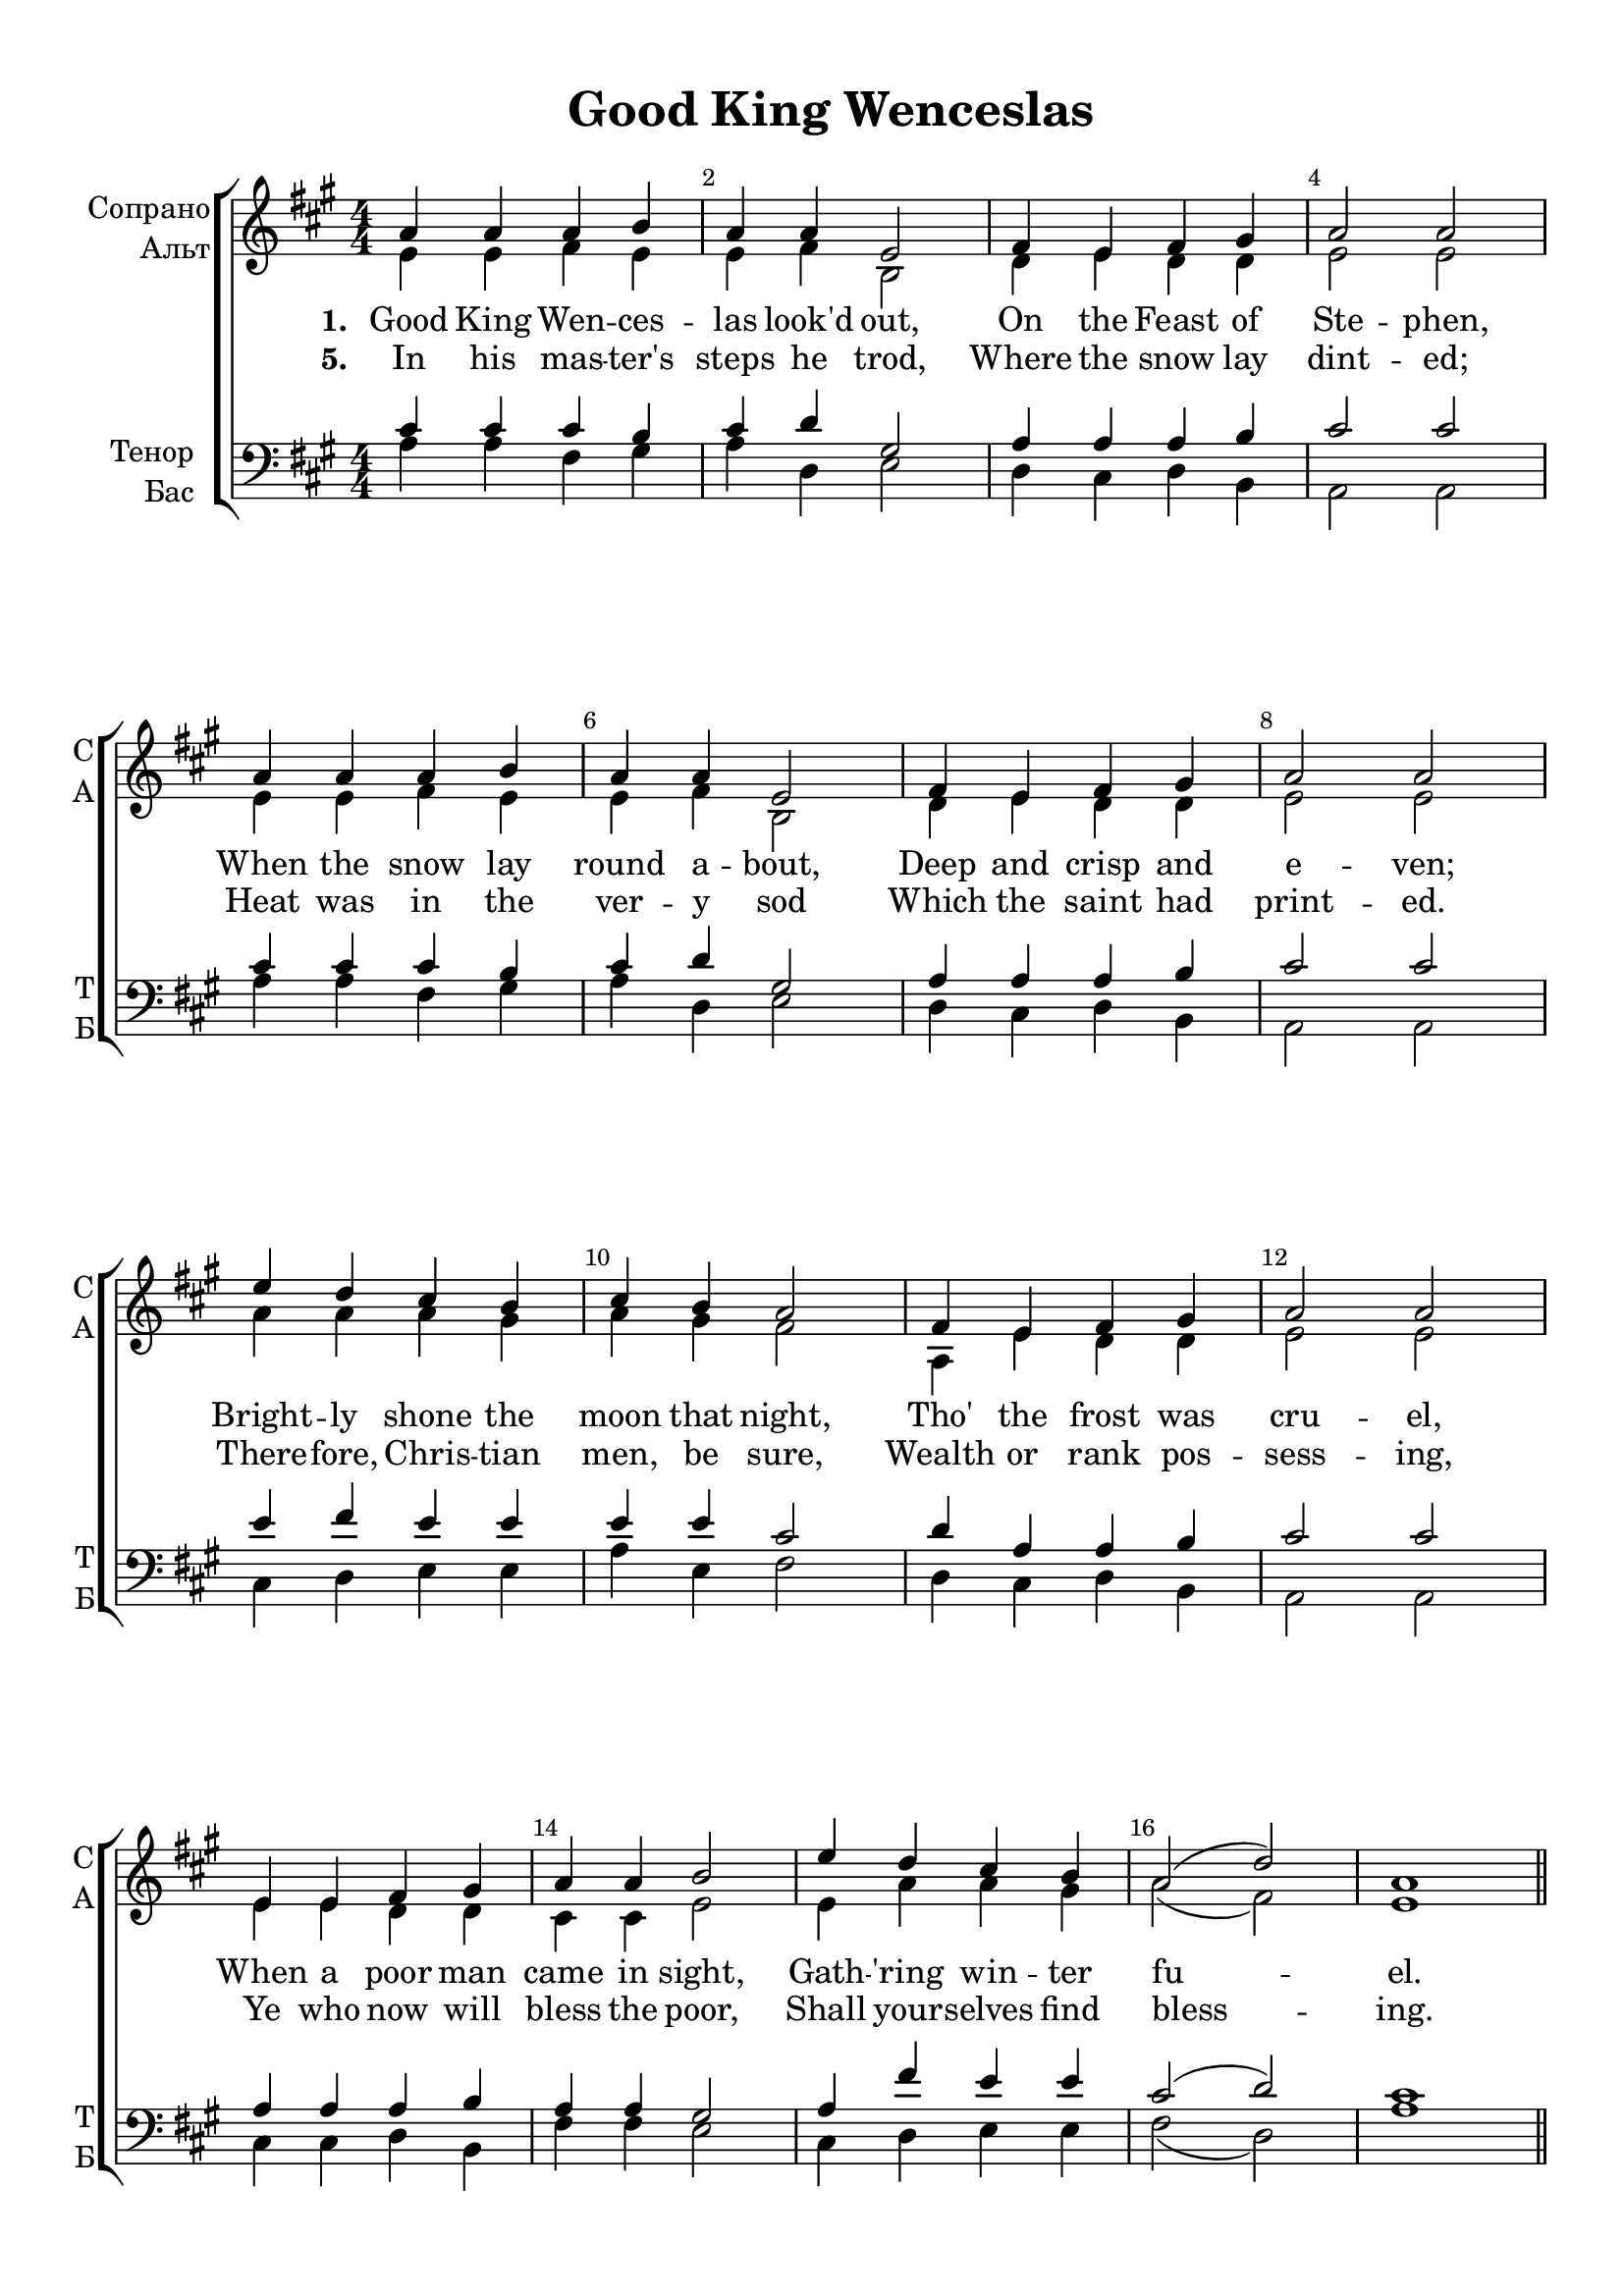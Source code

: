 \version "2.18.2"

% закомментируйте строку ниже, чтобы получался pdf с навигацией
#(ly:set-option 'point-and-click #f)
#(ly:set-option 'midi-extension "mid")
#(set-default-paper-size "a4")
%#(set-global-staff-size 18)

\header {
  title = "Good King Wenceslas"
  %composer = "Composer"
  % Удалить строку версии LilyPond 
  tagline = ##f
}

global = {
  \key a \major
  \time 4/4
  \numericTimeSignature
  \autoBeamOff
  \override MultiMeasureRest.expand-limit = #3
  \set Score.skipBars = ##t

}

%make visible number of every 2-nd bar
secondbar = {
  \override Score.BarNumber.break-visibility = #end-of-line-invisible
  \set Score.barNumberVisibility = #(every-nth-bar-number-visible 2)
}

%use this as temporary line break
abr = { \break }

% uncommend next line when finished
%abr = {}

%once hide accidental (runaround for cadenza
nat = { \once \hide Accidental }

Segno = { \mark \markup { \musicglyph #"scripts.segno" } }
Coda = {\mark \markup { \musicglyph #"scripts.coda" }}
SegnoCoda = {\mark \markup { \musicglyph #"scripts.segno" \musicglyph #"scripts.coda" }}

newbarnum = { \set Score.currentBarNumber =  #(+ 51 9) }

skipLine = { R1*8 }
skipLineTwo = { R1*9 }

skipOne = { R1*8 }
skipTwo = { R1*16 }

sopvoice = \relative c'' {
  \global
  \dynamicUp
  
  \secondbar  
  a4 a a b |
  a a e2 |
  fis4 e fis gis |
  a2 a | \abr
  a4 a a b |
  a a e2 |
  fis4 e fis gis |
  a2 a | \abr
  e'4 d cis b |
  cis b a2 |
  fis4 e fis gis |
  a2 a | \abr
  e4 e fis gis |
  a a b2 |
  e4 d cis b |
  a2( d) |
  a1 \bar "||" \abr
  \pageTurn
  
  \skipLine
  e'4 d cis b |
  cis b a2 |
  fis4 e fis gis |
  a2 a |
  e4 e fis gis |
  a a b2 |
  e4 d cis b |
  a2( d) |
  a1 \bar "||" \abr
  
  \skipOne
  \skipLine
  
  % 3 verse
e'4 d cis b |
  cis b a2 |
  fis4 e fis gis |
  a2 a | \abr
  e4 e fis gis |
  a a b2 |
  e4 d cis b |
  a2( d) |
  a1 \bar "||"
  
  % 4 verse  
  a4 a a b |
  a a e2 |
  fis4 e fis gis |
  a2 a |
  a4 a a b |
  a a e2 |
  fis4 e fis gis |
  a2 a \abr
  \skipLineTwo
  
  \skipTwo
  s1_\markup"(5к = 1к)"
}


altvoice = \relative c' {
  \global
  \dynamicUp  
  e4 e fis e |
  e fis b,2 |
  d4 e d d |
  e2 e |
  
  e4 e fis e |
  e fis b,2 |
  d4 e d d |
  e2 e |
  
  a4 a a gis |
  a gis fis2 |
  a,4 e' d d |
  e2 e |
  
  e4 e d d |
  cis cis e2 |
  e4 a a gis |
  a2( fis) |
  e1
  
  \skipLine
  cis'4 b a e |
  a e cis2 |
  d4 cis d b |
  cis2 cis |
  e4 e d b |
  cis cis e2 |
  a4 b a e |
  fis( e fis gis) |
  a1
  
  \skipOne
  \skipLine
  % 3 verse
  a4 a a gis |
  a gis fis2 |
  a,4 e' d d |
  e2 e |
  
  e4 e d d |
  cis cis e2 |
  e4 a a gis |
  a2( fis) |
  e1
  
  % 4 verse
  e4 e fis e |
  e fis e2 |
  d4 e d b |
  cis2 cis |
  e4 e fis e |
  e fis e2 |
  d4 e d b |
  cis2 cis |
  \skipLineTwo
  
  \skipTwo
  
}


tenorvoice = \relative c' {
  \global
  \dynamicUp 
  cis4 cis cis b |
  cis d gis,2 |
  a4 a a b |
  cis2 cis |
  
  cis4 cis cis b |
  cis d gis,2 |
  a4 a a b |
  cis2 cis |
  
  e4 fis e e |
  e e cis2 |
  d4 a a b |
  cis2 cis |
  
  a4 a a b |
  a a gis2 |
  a4 fis' e e |
  cis2( d) |
  cis1
  
  % 2 verse
  a4 a a b |
  a a e2 |
  fis4 e fis gis |
  a2 a |
  a4 a a b |
  a a e2 |
  fis4 e fis gis |
  a2 a | \abr
  
  \skipLineTwo
  
  \skipOne
  
  % 3 verse
  a4 a a b |
  a a e'2 |
  d4 e d b |
  a2 a |
  a4 a a b |
  a a e'2 |
  d4 e d b |
  a2 a
  
    e'4 fis e e |
  e e cis2 |
  d4 a a b |
  cis2 cis |
  
  a4 a a b |
  a a gis2 |
  a4 fis' e e |
  cis2( d) |
  cis1
  
  % 4 verse
  \skipLine
  e4 d cis b |
  cis b a2 |
  fis4 e fis gis |
  a2 a |
  e4 e fis gis |
  a a b2 |
  e4 d cis b |
  a2( d) |
  a1
  
  \skipTwo
}


bassvoice = \relative c' {
  \global
  \dynamicUp
  a4 a fis gis |
  a d, e2 |
  d4 cis d b |
  a2 a |
  
  a'4 a fis gis |
  a d, e2 |
  d4 cis d b |
  a2 a |
  
  cis4 d e e |
  a e fis2 |
  d4 cis d b |
  a2 a |
  
  cis4 cis d b |
  fis' fis e2 |
  cis4 d e e |
  fis2( d) |
  a'1
  
  % 2 verse
  a4 a a b |
  a a e2 |
  fis4 e fis gis |
  a2 a |
  
  fis4 fis e e |
  fis cis cis2 |
  d4 e d b
  cis2 cis |
  \skipLineTwo
  
  \skipOne
  
  % 3 verse
  a'4 a a b |
  a a e2 |
  fis4 e fis gis |
  a2 a |
  a4 a a b |
  a a e2 |
  fis4 e fis gis |
  a2 a | 

cis,4 d e e |
  a e fis2 |
  d4 cis d b |
  a2 a |
  
  cis4 cis d b |
  fis' fis e2 |
  cis4 d e e |
  fis2( d) |
  a'1
  \newbarnum
  
  % 4 verse
  \skipLine
  a4 b a e |
  a e cis2 |
  d4 cis d b |
  cis2 cis |
  e4 e d b |
  cis cis e2 |
  a4 b a e |
  fis2( gis) |
  a1 \bar "||"
  \skipTwo
  s1 \bar "|."
}

iL = { \override Lyrics.LyricText #'font-series = #'bold }
nL = { \revert Lyrics.LyricText #'font-series }

verseOne = \lyricmode {
  \set stanza = "1. " Good King Wen -- ces -- las look'd out,
  On the Feast of Ste -- phen,
  When the snow lay round a -- bout,
  Deep and crisp and e -- ven;
  Bright -- ly shone the moon that night,
  Tho' the frost was cru -- el,
  When a poor man came in sight, 
  Gath -- 'ring win -- ter fu -- el.
}

verseTwoOne = \lyricmode {
  \set stanza = "2. " “Hith -- er, page, and stand by me,
  If thou know'st it, tell -- ing,
  Yon -- der peas -- ant, who is he?
  Where and what his dwell -- ing?” }

verseTwoTwo = \lyricmode {
  “Sire, he lives a good league hence,
  Un -- der -- neath the moun -- tain;
  Right a -- gainst the for -- est fence,
  By Saint Ag -- nes' foun -- tain.”
}

verseThree = \lyricmode {
  \set stanza = "3. " “Bring me flesh, and bring me wine,
  Bring me pine -- logs hith -- er:
  Thou and I will see him dine,
  When we bear them thith -- er.” }

verseThreeTwo = \lyricmode {
Page and mon -- arch, forth they went,
  Forth they went to -- geth -- er;
  Through the rude wind's wild la -- ment
  And the bit -- ter weath -- er.
}

verseFour = \lyricmode {
  \set stanza = "4. " “Sire, the night is dark -- er now,
  And the wind blows strong -- er;
  Fails my heart, I know not how,
  I can go no long -- er.” }

verseFourTwo = \lyricmode {
  \nL
  “Mark my foot -- steps, good my page;
  Tread thou in them bold -- ly:
  Thou shalt find the win -- ter's rage 
  Freeeze thy blood less cold -- ly.”
}

verseFive = \lyricmode {
  \set stanza = "5. " In his mas -- ter's steps he trod,
  Where the snow lay dint -- ed;
  Heat was in the ver -- y sod
  Which the saint had print -- ed.
  There -- fore, Chris -- tian men, be sure,
  Wealth or rank pos -- sess -- ing,
  Ye who now will bless the poor,
  Shall your -- selves find bless -- ing.
}

SkipLine = { \repeat unfold 26 \skip 1 }

lyricscore = \lyricmode {
  \verseOne

  \verseTwoTwo
  \verseThreeTwo 

  \verseFour
}

lyricscoreThree = \lyricmode {
  \verseThree
}

lyricscoreFive = \lyricmode {
  \verseFive
}

lyricsbass = \lyricmode {
  \SkipLine \SkipLine
  \verseTwoOne
  \verseThree
  \SkipLine 
  \verseFourTwo
}


\bookpart {
  \paper {
    top-margin = 10
    left-margin = 15
    right-margin = 10
    bottom-margin = 10
    indent = 15
    ragged-bottom = ##f
  }
  \score {
    %  \transpose c bes {
    \new ChoirStaff <<
      \new Staff = "upstaff" \with {
        instrumentName = \markup { \right-column { "Сопрано" "Альт"  } }
        shortInstrumentName = \markup { \right-column { "С" "А"  } }
        midiInstrument = "voice oohs"
      } <<
        \new Voice = "soprano" { \voiceOne \sopvoice }
        \new Voice  = "alto" { \voiceTwo \altvoice }
      >> 
      
      \new Lyrics = "sopranos"
      \new Lyrics = "sopranosFive"
      % or: \new Lyrics \lyricsto "soprano" { \lyricscore }
      % alternative lyrics above up staff
      %\new Lyrics \with {alignAboveContext = "upstaff"} \lyricsto "soprano" \lyricst
      
      \new Staff = "downstaff" \with {
        instrumentName = \markup { \right-column { "Тенор" "Бас" } }
        shortInstrumentName = \markup { \right-column { "Т" "Б" } }
        midiInstrument = "voice oohs"
      } <<
        \new Voice = "tenor" { \voiceOne \clef bass \tenorvoice }
        \new Voice = "bass" { \voiceTwo \bassvoice }
      >>
      \new Lyrics \lyricsto "bass" { \lyricsbass }
      \context Lyrics = "sopranos" {
        \lyricsto "soprano" {
          \lyricscore
        }
      }

      \context Lyrics = "sopranosFive" {
        \lyricsto "soprano" {
          \lyricscoreFive
        }
      }
    >>
    %  }  % transposeµ
    \layout { 
      \context {
        \Score
      }
      \context {
        \Staff
        \accidentalStyle modern-voice-cautionary
        % удаляем обозначение темпа из общего плана
        %  \remove "Time_signature_engraver"
        %  \remove "Bar_number_engraver"
        %\RemoveEmptyStaves
        %\override VerticalAxisGroup.remove-first = ##t
      }
      %Metronome_mark_engraver
    }
  }
}

\bookpart {
  \score {
    \unfoldRepeats
    %  \transpose c bes {
    \new ChoirStaff <<
      \new Staff = "upstaff" \with {
        instrumentName = \markup { \right-column { "Сопрано" "Альт"  } }
        shortInstrumentName = \markup { \right-column { "С" "А"  } }
        midiInstrument = "voice oohs"
      } <<
        \new Voice = "soprano" { \voiceOne \sopvoice }
        \new Voice  = "alto" { \voiceTwo \altvoice }
      >> 
      
      \new Lyrics = "sopranos"
      
      \new Staff = "downstaff" \with {
        instrumentName = \markup { \right-column { "Тенор" "Бас" } }
        shortInstrumentName = \markup { \right-column { "Т" "Б" } }
        midiInstrument = "voice oohs"
      } <<
        \new Voice = "tenor" { \voiceOne \clef bass \tenorvoice }
        \new Voice = "bass" { \voiceTwo \bassvoice }
      >>
      \context Lyrics = "sopranos" {
        \lyricsto "soprano" {
          \lyricscore
        }
      }
    >>
    %  }  % transposeµ
    \midi {
      \tempo 4=90
    }
  }
}
